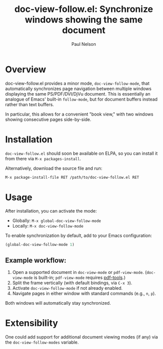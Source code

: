 #+title: doc-view-follow.el: Synchronize windows showing the same document
#+author: Paul Nelson

* Overview

doc-view-follow.el provides a minor mode, =doc-view-follow-mode=, that automatically synchronizes page navigation between multiple windows displaying the same PS/PDF/DVI/DjVu document.  This is essentially an analogue of Emacs' built-in =follow-mode=, but for document buffers instead rather than text buffers.

In particular, this allows for a convenient "book view," with two windows showing consecutive pages side-by-side.

* Installation

=doc-view-follow.el= should soon be available on ELPA, so you can install it from there via =M-x packages-install=.

Alternatively, download the source file and run:
#+begin_src emacs-lisp
M-x package-install-file RET /path/to/doc-view-follow.el RET
#+end_src

* Usage

After installation, you can activate the mode:

- Globally: =M-x global-doc-view-follow-mode=
- Locally: =M-x doc-view-follow-mode=

To enable synchronization by default, add to your Emacs configuration:

#+begin_src emacs-lisp
(global-doc-view-follow-mode 1)
#+end_src

** Example workflow:

1. Open a supported document in =doc-view-mode= or =pdf-view-mode=.  
   (=doc-view-mode= is built-in; =pdf-view-mode= requires [[https://github.com/vedang/pdf-tools][pdf-tools]].)
2. Split the frame vertically (with default bindings, via =C-x 3=).
3. Activate =doc-view-follow-mode= if not already enabled.
4. Navigate pages in either window with standard commands (e.g., =n=, =p=).

Both windows will automatically stay synchronized.

* Extensibility

One could add support for additional document viewing modes (if any) via the =doc-view-follow-modes= variable.
